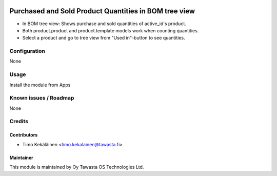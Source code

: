 .. image:: https://img.shields.io/badge/licence-AGPL--3-blue.svg
   :target: http://www.gnu.org/licenses/agpl-3.0-standalone.html
   :alt: License: AGPL-3

======================================================
Purchased and Sold Product Quantities in BOM tree view
======================================================

* In BOM tree view: Shows purchase and sold quantities of active_id's product.
* Both product.product and product.template models work when counting quantities.
* Select a product and go to tree view from "Used in"-button to see quantities.

Configuration
=============
None

Usage
=====
Install the module from Apps

Known issues / Roadmap
======================
None

Credits
=======

Contributors
------------

* Timo Kekäläinen <timo.kekalainen@tawasta.fi>

Maintainer
----------

.. image:: http://tawasta.fi/templates/tawastrap/images/logo.png
   :alt: Oy Tawasta OS Technologies Ltd.
   :target: http://tawasta.fi/

This module is maintained by Oy Tawasta OS Technologies Ltd.
